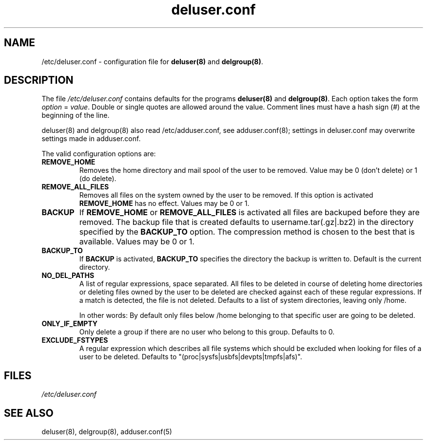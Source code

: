 .\" Hey, Emacs!  This is an -*- nroff -*- source file.
.\" Adduser and this manpage are copyright 1995 by Ted Hajek
.\"
.\" This is free software; see the GNU General Public Lisence version 2
.\" or later for copying conditions.  There is NO warranty.
.TH "deluser.conf" 5 "Version VERSION" "Debian GNU/Linux"
.SH NAME
/etc/deluser.conf \- configuration file for 
.B deluser(8) 
and 
.BR delgroup(8) .
.SH DESCRIPTION
The file 
.I /etc/deluser.conf
contains defaults for the programs
.B deluser(8) 
and 
.BR delgroup(8) .
Each option takes the form
.IR option " = " value .
Double or single quotes are allowed around the value.  Comment lines
must have a hash sign (#) at the beginning of the line.

deluser(8) and delgroup(8) also read /etc/adduser.conf, see adduser.conf(8); settings in deluser.conf may overwrite settings made in adduser.conf.

The valid configuration options are:
.TP
\fBREMOVE_HOME\fP
Removes the home directory and mail spool of the user to be removed.
Value may be 0 (don't delete) or 1 (do delete).
.TP
\fBREMOVE_ALL_FILES\fP
Removes all files on the system owned by the user to be removed.
If this option is activated
.B REMOVE_HOME
has no effect. Values may be 0 or 1.
.TP
\fBBACKUP\fP
If
.B REMOVE_HOME
or
.B REMOVE_ALL_FILES
is activated all files are backuped before they are removed. The backup
file that is created defaults to username.tar(.gz|.bz2) in the
directory specified by the
.B BACKUP_TO
option. The compression method is chosen to the best that is available.
Values may be 0 or 1.
.TP
\fBBACKUP_TO\fP
If
.B BACKUP
is activated,
.B BACKUP_TO
specifies the directory the backup is written to. Default is the
current directory.
.TP
\fBNO_DEL_PATHS\fP
A list of regular expressions, space separated. All files to be
deleted in course of deleting home directories or deleting files owned
by the user to be deleted are checked against each of these regular
expressions. If a match is detected, the file is not deleted. Defaults
to a list of system directories, leaving only /home.

In other words: By default only files below /home belonging to that specific user are going to be deleted.

.TP
\fBONLY_IF_EMPTY\fP
Only delete a group if there are no user who belong to this group. Defaults to 0.
.TP
\fBEXCLUDE_FSTYPES\fP
A regular expression which describes all file systems which should be excluded when looking for files of a user to be deleted. Defaults to "(proc|sysfs|usbfs|devpts|tmpfs|afs)".

.SH FILES
.I /etc/deluser.conf
.SH SEE ALSO
deluser(8), delgroup(8), adduser.conf(5)
